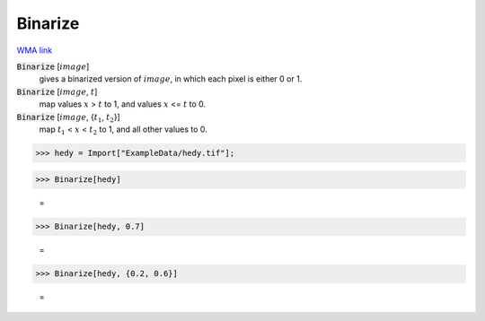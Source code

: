 Binarize
========

`WMA link <https://reference.wolfram.com/language/ref/Binarize.html>`_


:code:`Binarize` [:math:`image`]
    gives a binarized version of :math:`image`, in which each pixel is either 0 or 1.

:code:`Binarize` [:math:`image`, :math:`t`]
    map values :math:`x` > :math:`t` to 1, and values :math:`x` <= :math:`t` to 0.

:code:`Binarize` [:math:`image`, {:math:`t_1`, :math:`t_2`}]
    map :math:`t_1` < :math:`x` < :math:`t_2` to 1, and all other values to 0.





>>> hedy = Import["ExampleData/hedy.tif"];


>>> Binarize[hedy]

    =
.. image:: tmpafhtt0p1.png
    :align: center



>>> Binarize[hedy, 0.7]

    =
.. image:: tmpq5ga9wd7.png
    :align: center



>>> Binarize[hedy, {0.2, 0.6}]

    =
.. image:: tmp9rc9yr6i.png
    :align: center



